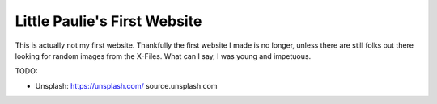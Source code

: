 Little Paulie's First Website
#############################

This is actually not my first website.  Thankfully the first website I made is
no longer, unless there are still folks out there looking for random images
from the X-Files.  What can I say, I was young and impetuous.

TODO:

* Unsplash: https://unsplash.com/  source.unsplash.com
